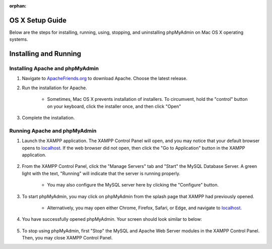 :orphan:

====================
OS X Setup Guide
====================

Below are the steps for installing, running, using, stopping, and uninstalling phpMyAdmin on Mac OS X operating systems.

======================
Installing and Running
======================

Installing Apache and phpMyAdmin
++++++++++++++++++++++++++++++++

#. Navigate to `ApacheFriends.org <https://www.apachefriends.org/download.html>`_ to download Apache. Choose the latest release.

#. Run the installation for Apache.

    * Sometimes, Mac OS X prevents installation of installers. To circumvent, hold the "control" button on your keyboard, click the installer once, and then click "Open"
  
#. Complete the installation.

    .. image:: images/OSX_Apache_Selection.png
        :width: 700
        :align: center
        :alt: Apache installation contents

Running Apache and phpMyAdmin
+++++++++++++++++++++++++++++

#. Launch the XAMPP application. The XAMPP Control Panel will open, and you may notice that your default browser opens to `localhost <http://localhost/dashboard/>`__. If the web browser did not open, then click the "Go to Application" button in the XAMPP application.

    .. image:: images/OSX_Apache_Run.png
        :width: 700
        :align: center
        :alt: Apache Control Panel layout

#. From the XAMPP Control Panel, click the "Manage Servers" tab and "Start" the MySQL Database Server. A green light with the text, "Running" will indicate that the server is running properly.

    * You may also configure the MySQL server here by clicking the "Configure" button.

    .. image:: images/OSX_Apache_Manage_Servers.png
        :width: 700
        :align: center
        :alt: XAMPP Manage Servers screen
    .. image:: images/OSX_Apache_Manage_Servers_Running.png
        :width: 700
        :align: center
        :alt: XAMPP Manage Servers screen with MySQL server running

#. To start phpMyAdmin, you may click on phpMyAdmin from the splash page that XAMPP had previously opened. 

    * Alternatively, you may open either Chrome, Firefox, Safari, or Edge, and navigate to `localhost <http://localhost/phpmyadmin/>`__.

    .. image:: images/OSX_Apache_access_phpMyAdmin.png
        :width: 700
        :align: center
        :alt: Click on phpMyAdmin from the XAMPP splash screen to open phpMyAdmin

#. You have successfully opened phpMyAdmin. Your screen should look similar to below:

    .. image:: images/OSX_phpMyAdmin_running.png
        :width: 700
        :align: center
        :alt: The phpMyAdmin software running in the browser screen

#. To stop using phpMyAdmin, first "Stop" the MySQL and Apache Web Server modules in the XAMPP Control Panel. Then, you may close XAMPP Control Panel.
